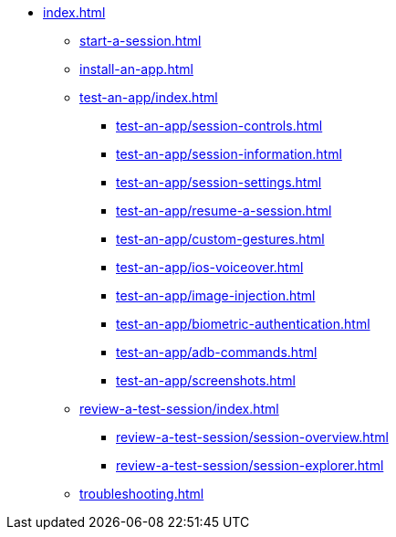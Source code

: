 * xref:index.adoc[]

** xref:start-a-session.adoc[]

** xref:install-an-app.adoc[]

** xref:test-an-app/index.adoc[]
*** xref:test-an-app/session-controls.adoc[]
*** xref:test-an-app/session-information.adoc[]
*** xref:test-an-app/session-settings.adoc[]
*** xref:test-an-app/resume-a-session.adoc[]
*** xref:test-an-app/custom-gestures.adoc[]
*** xref:test-an-app/ios-voiceover.adoc[]
*** xref:test-an-app/image-injection.adoc[]
*** xref:test-an-app/biometric-authentication.adoc[]
*** xref:test-an-app/adb-commands.adoc[]
*** xref:test-an-app/screenshots.adoc[]

** xref:review-a-test-session/index.adoc[]
*** xref:review-a-test-session/session-overview.adoc[]
*** xref:review-a-test-session/session-explorer.adoc[]

** xref:troubleshooting.adoc[]
